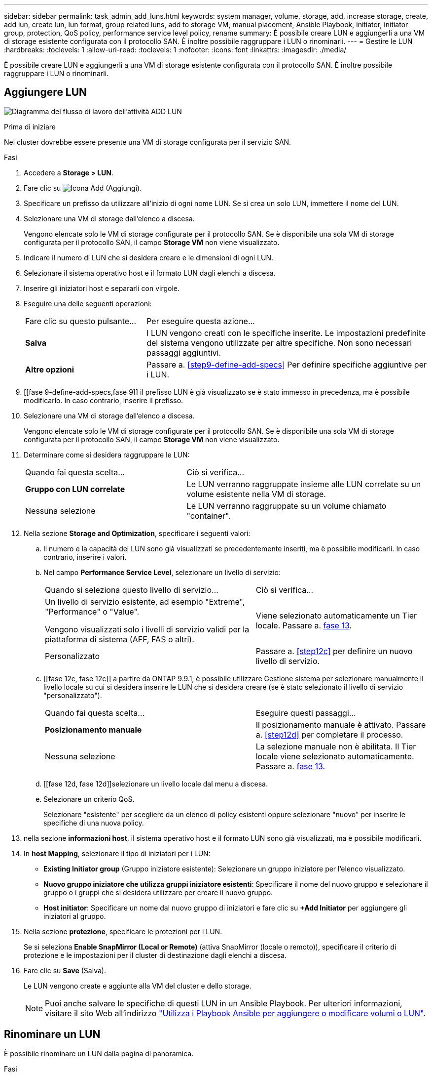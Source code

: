 ---
sidebar: sidebar 
permalink: task_admin_add_luns.html 
keywords: system manager, volume, storage, add, increase storage, create, add lun, create lun, lun format, group related luns, add to storage VM, manual placement, Ansible Playbook, initiator, initiator group, protection, QoS policy, performance service level policy, rename 
summary: È possibile creare LUN e aggiungerli a una VM di storage esistente configurata con il protocollo SAN. È inoltre possibile raggruppare i LUN o rinominarli. 
---
= Gestire le LUN
:hardbreaks:
:toclevels: 1
:allow-uri-read: 
:toclevels: 1
:nofooter: 
:icons: font
:linkattrs: 
:imagesdir: ./media/


[role="lead"]
È possibile creare LUN e aggiungerli a una VM di storage esistente configurata con il protocollo SAN. È inoltre possibile raggruppare i LUN o rinominarli.



== Aggiungere LUN

image:workflow_admin_add_LUNs.gif["Diagramma del flusso di lavoro dell'attività ADD LUN"]

.Prima di iniziare
Nel cluster dovrebbe essere presente una VM di storage configurata per il servizio SAN.

.Fasi
. Accedere a *Storage > LUN*.
. Fare clic su image:icon_add.gif["Icona Add (Aggiungi)"].
. Specificare un prefisso da utilizzare all'inizio di ogni nome LUN. Se si crea un solo LUN, immettere il nome del LUN.
. Selezionare una VM di storage dall'elenco a discesa.
+
Vengono elencate solo le VM di storage configurate per il protocollo SAN. Se è disponibile una sola VM di storage configurata per il protocollo SAN, il campo *Storage VM* non viene visualizzato.

. Indicare il numero di LUN che si desidera creare e le dimensioni di ogni LUN.
. Selezionare il sistema operativo host e il formato LUN dagli elenchi a discesa.
. Inserire gli iniziatori host e separarli con virgole.
. Eseguire una delle seguenti operazioni:
+
[cols="30,70"]
|===


| Fare clic su questo pulsante... | Per eseguire questa azione... 


| *Salva* | I LUN vengono creati con le specifiche inserite. Le impostazioni predefinite del sistema vengono utilizzate per altre specifiche. Non sono necessari passaggi aggiuntivi. 


| *Altre opzioni* | Passare a. <<step9-define-add-specs>> Per definire specifiche aggiuntive per i LUN. 
|===
. [[fase 9-define-add-specs,fase 9]] il prefisso LUN è già visualizzato se è stato immesso in precedenza, ma è possibile modificarlo. In caso contrario, inserire il prefisso.
. Selezionare una VM di storage dall'elenco a discesa.
+
Vengono elencate solo le VM di storage configurate per il protocollo SAN. Se è disponibile una sola VM di storage configurata per il protocollo SAN, il campo *Storage VM* non viene visualizzato.

. Determinare come si desidera raggruppare le LUN:
+
[cols="40,60"]
|===


| Quando fai questa scelta... | Ciò si verifica... 


| *Gruppo con LUN correlate* | Le LUN verranno raggruppate insieme alle LUN correlate su un volume esistente nella VM di storage. 


| Nessuna selezione | Le LUN verranno raggruppate su un volume chiamato "container". 
|===
. Nella sezione *Storage and Optimization*, specificare i seguenti valori:
+
.. Il numero e la capacità dei LUN sono già visualizzati se precedentemente inseriti, ma è possibile modificarli. In caso contrario, inserire i valori.
.. Nel campo *Performance Service Level*, selezionare un livello di servizio:
+
[cols="55,45"]
|===


| Quando si seleziona questo livello di servizio... | Ciò si verifica... 


 a| 
Un livello di servizio esistente, ad esempio "Extreme", "Performance" o "Value".

Vengono visualizzati solo i livelli di servizio validi per la piattaforma di sistema (AFF, FAS o altri).
| Viene selezionato automaticamente un Tier locale. Passare a. <<step13>>. 


| Personalizzato | Passare a. <<step12c>> per definire un nuovo livello di servizio. 
|===
.. [[fase 12c, fase 12c]] a partire da ONTAP 9.9.1, è possibile utilizzare Gestione sistema per selezionare manualmente il livello locale su cui si desidera inserire le LUN che si desidera creare (se è stato selezionato il livello di servizio "personalizzato").
+
[cols="55,45"]
|===


| Quando fai questa scelta... | Eseguire questi passaggi... 


| *Posizionamento manuale* | Il posizionamento manuale è attivato. Passare a. <<step12d>> per completare il processo. 


| Nessuna selezione | La selezione manuale non è abilitata. Il Tier locale viene selezionato automaticamente. Passare a. <<step13>>. 
|===
.. [[fase 12d, fase 12d]]selezionare un livello locale dal menu a discesa.
.. Selezionare un criterio QoS.
+
Selezionare "esistente" per scegliere da un elenco di policy esistenti oppure selezionare "nuovo" per inserire le specifiche di una nuova policy.



. [[step13,fase 13]] nella sezione *informazioni host*, il sistema operativo host e il formato LUN sono già visualizzati, ma è possibile modificarli.
. In *host Mapping*, selezionare il tipo di iniziatori per i LUN:
+
** *Existing Initiator group* (Gruppo iniziatore esistente): Selezionare un gruppo iniziatore per l'elenco visualizzato.
** *Nuovo gruppo iniziatore che utilizza gruppi iniziatore esistenti*: Specificare il nome del nuovo gruppo e selezionare il gruppo o i gruppi che si desidera utilizzare per creare il nuovo gruppo.
** *Host initiator*: Specificare un nome dal nuovo gruppo di iniziatori e fare clic su *+Add Initiator* per aggiungere gli iniziatori al gruppo.


. Nella sezione *protezione*, specificare le protezioni per i LUN.
+
Se si seleziona *Enable SnapMirror (Local or Remote)* (attiva SnapMirror (locale o remoto)), specificare il criterio di protezione e le impostazioni per il cluster di destinazione dagli elenchi a discesa.

. Fare clic su *Save* (Salva).
+
Le LUN vengono create e aggiunte alla VM del cluster e dello storage.

+

NOTE: Puoi anche salvare le specifiche di questi LUN in un Ansible Playbook. Per ulteriori informazioni, visitare il sito Web all'indirizzo link:https://docs.netapp.com/us-en/ontap/task_use_ansible_playbooks_add_edit_volumes_luns.html["Utilizza i Playbook Ansible per aggiungere o modificare volumi o LUN"].





== Rinominare un LUN

È possibile rinominare un LUN dalla pagina di panoramica.

.Fasi
. In System Manager, fare clic su *LUN*.
. Fare clic su image:icon-edit-pencil-blue-outline.png["Icona Edit (Modifica)"] accanto al nome del LUN che si desidera rinominare, quindi modificare il nome del LUN.
. Fare clic su *Save* (Salva).

